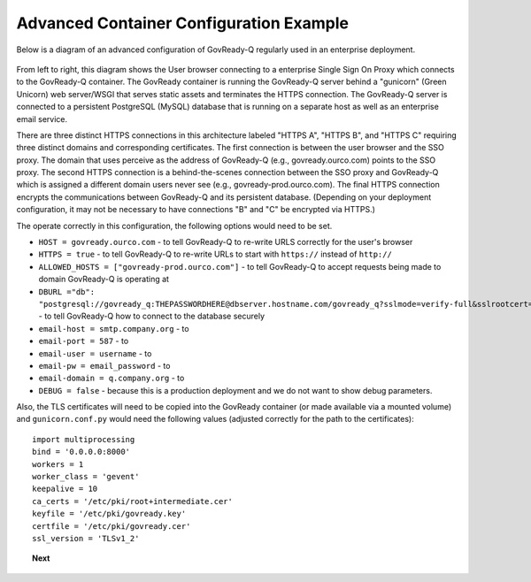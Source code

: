 .. Copyright (C) 2020 GovReady PBC

.. _advanced_container_configuration_example:

Advanced Container Configuration Example
========================================

Below is a diagram of an advanced configuration of GovReady-Q regularly used in an enterprise deployment.

.. figure:: assets/diagram-arch-enterprise-sso-https.png
   :scale: 100 %
   :alt: Deployment architecture behind enterprise Single Sign On proxy

.. 
   vizgraph for the diagram
    graph G {
    rankdir=LR;
    node [shape=rectangle border=black fontsize=11];
    edge [fontsize=10];
        subgraph cluster_0 {
            style=filled;
            color=lightgrey;
            node [style=filled,color=white];
            "gunicorn\nWSGI" -- "GovReady-Q\ngovready-prod.ourco.com";
            label = "GovReady Container";
        }
           "User\nbrowser" -- "Enterprise\nSSO proxy\ngovready.ourco.com" [label="HTTPS A"];
           "Enterprise\nSSO proxy\ngovready.ourco.com" -- "gunicorn\nWSGI" [label="HTTPS B"];
           "GovReady-Q\ngovready-prod.ourco.com" -- "PostgreSQL\n(MySQL)" [label="HTTPS C"];
           "GovReady-Q\ngovready-prod.ourco.com" -- "Enterprise\nemail"
    }

From left to right, this diagram shows the User browser connecting to a enterprise Single Sign On Proxy
which connects to the GovReady-Q container.
The GovReady container is running the GovReady-Q server behind a "gunicorn" (Green Unicorn) web server/WSGI that
serves static assets and terminates the HTTPS connection.
The GovReady-Q server is connected to a persistent PostgreSQL (MySQL) database that is running
on a separate host as well as an enterprise email service.

There are three distinct HTTPS connections in this architecture labeled "HTTPS A", "HTTPS B", and "HTTPS C" requiring
three distinct domains and corresponding certificates. The first connection is between the user browser and the SSO proxy.
The domain that uses perceive as the address of GovReady-Q (e.g., govready.ourco.com) points to the SSO proxy. The second
HTTPS connection is a behind-the-scenes connection between the SSO proxy and GovReady-Q which is assigned a different domain
users never see (e.g., govready-prod.ourco.com). The final HTTPS connection encrypts the communications
between GovReady-Q and its persistent database. (Depending on your deployment configuration, it may not be
necessary to have connections "B" and "C" be encrypted via HTTPS.)

The operate correctly in this configuration, the following options would need to be set.

-  ``HOST = govready.ourco.com`` - to tell GovReady-Q to re-write URLS correctly for the user's browser
-  ``HTTPS = true`` - to tell GovReady-Q to re-write URLs to start with ``https://`` instead of ``http://``
-  ``ALLOWED_HOSTS = ["govready-prod.ourco.com"]`` - to tell GovReady-Q to accept requests being made to domain GovReady-Q is operating at
-  ``DBURL ="db": "postgresql://govready_q:THEPASSWORDHERE@dbserver.hostname.com/govready_q?sslmode=verify-full&sslrootcert=/home/govready-q/pgsql.crt",`` - to tell GovReady-Q how to connect to the database securely
-  ``email-host = smtp.company.org`` - to 
-  ``email-port = 587`` - to 
-  ``email-user = username`` - to 
-  ``email-pw = email_password`` - to 
-   ``email-domain = q.company.org`` - to 
-  ``DEBUG = false`` - because this is a production deployment and we do not want to show debug parameters.

Also, the TLS certificates will need to be copied into the GovReady container (or made available via a mounted volume)
and  ``gunicorn.conf.py`` would need the following values (adjusted correctly for the path to the certificates):

::

   import multiprocessing
   bind = '0.0.0.0:8000'
   workers = 1
   worker_class = 'gevent'
   keepalive = 10
   ca_certs = '/etc/pki/root+intermediate.cer'
   keyfile = '/etc/pki/govready.key'
   certfile = '/etc/pki/govready.cer'
   ssl_version = 'TLSv1_2'

.. topic:: Next

    .. toctree::
        :maxdepth: 1

        advanced-container-config